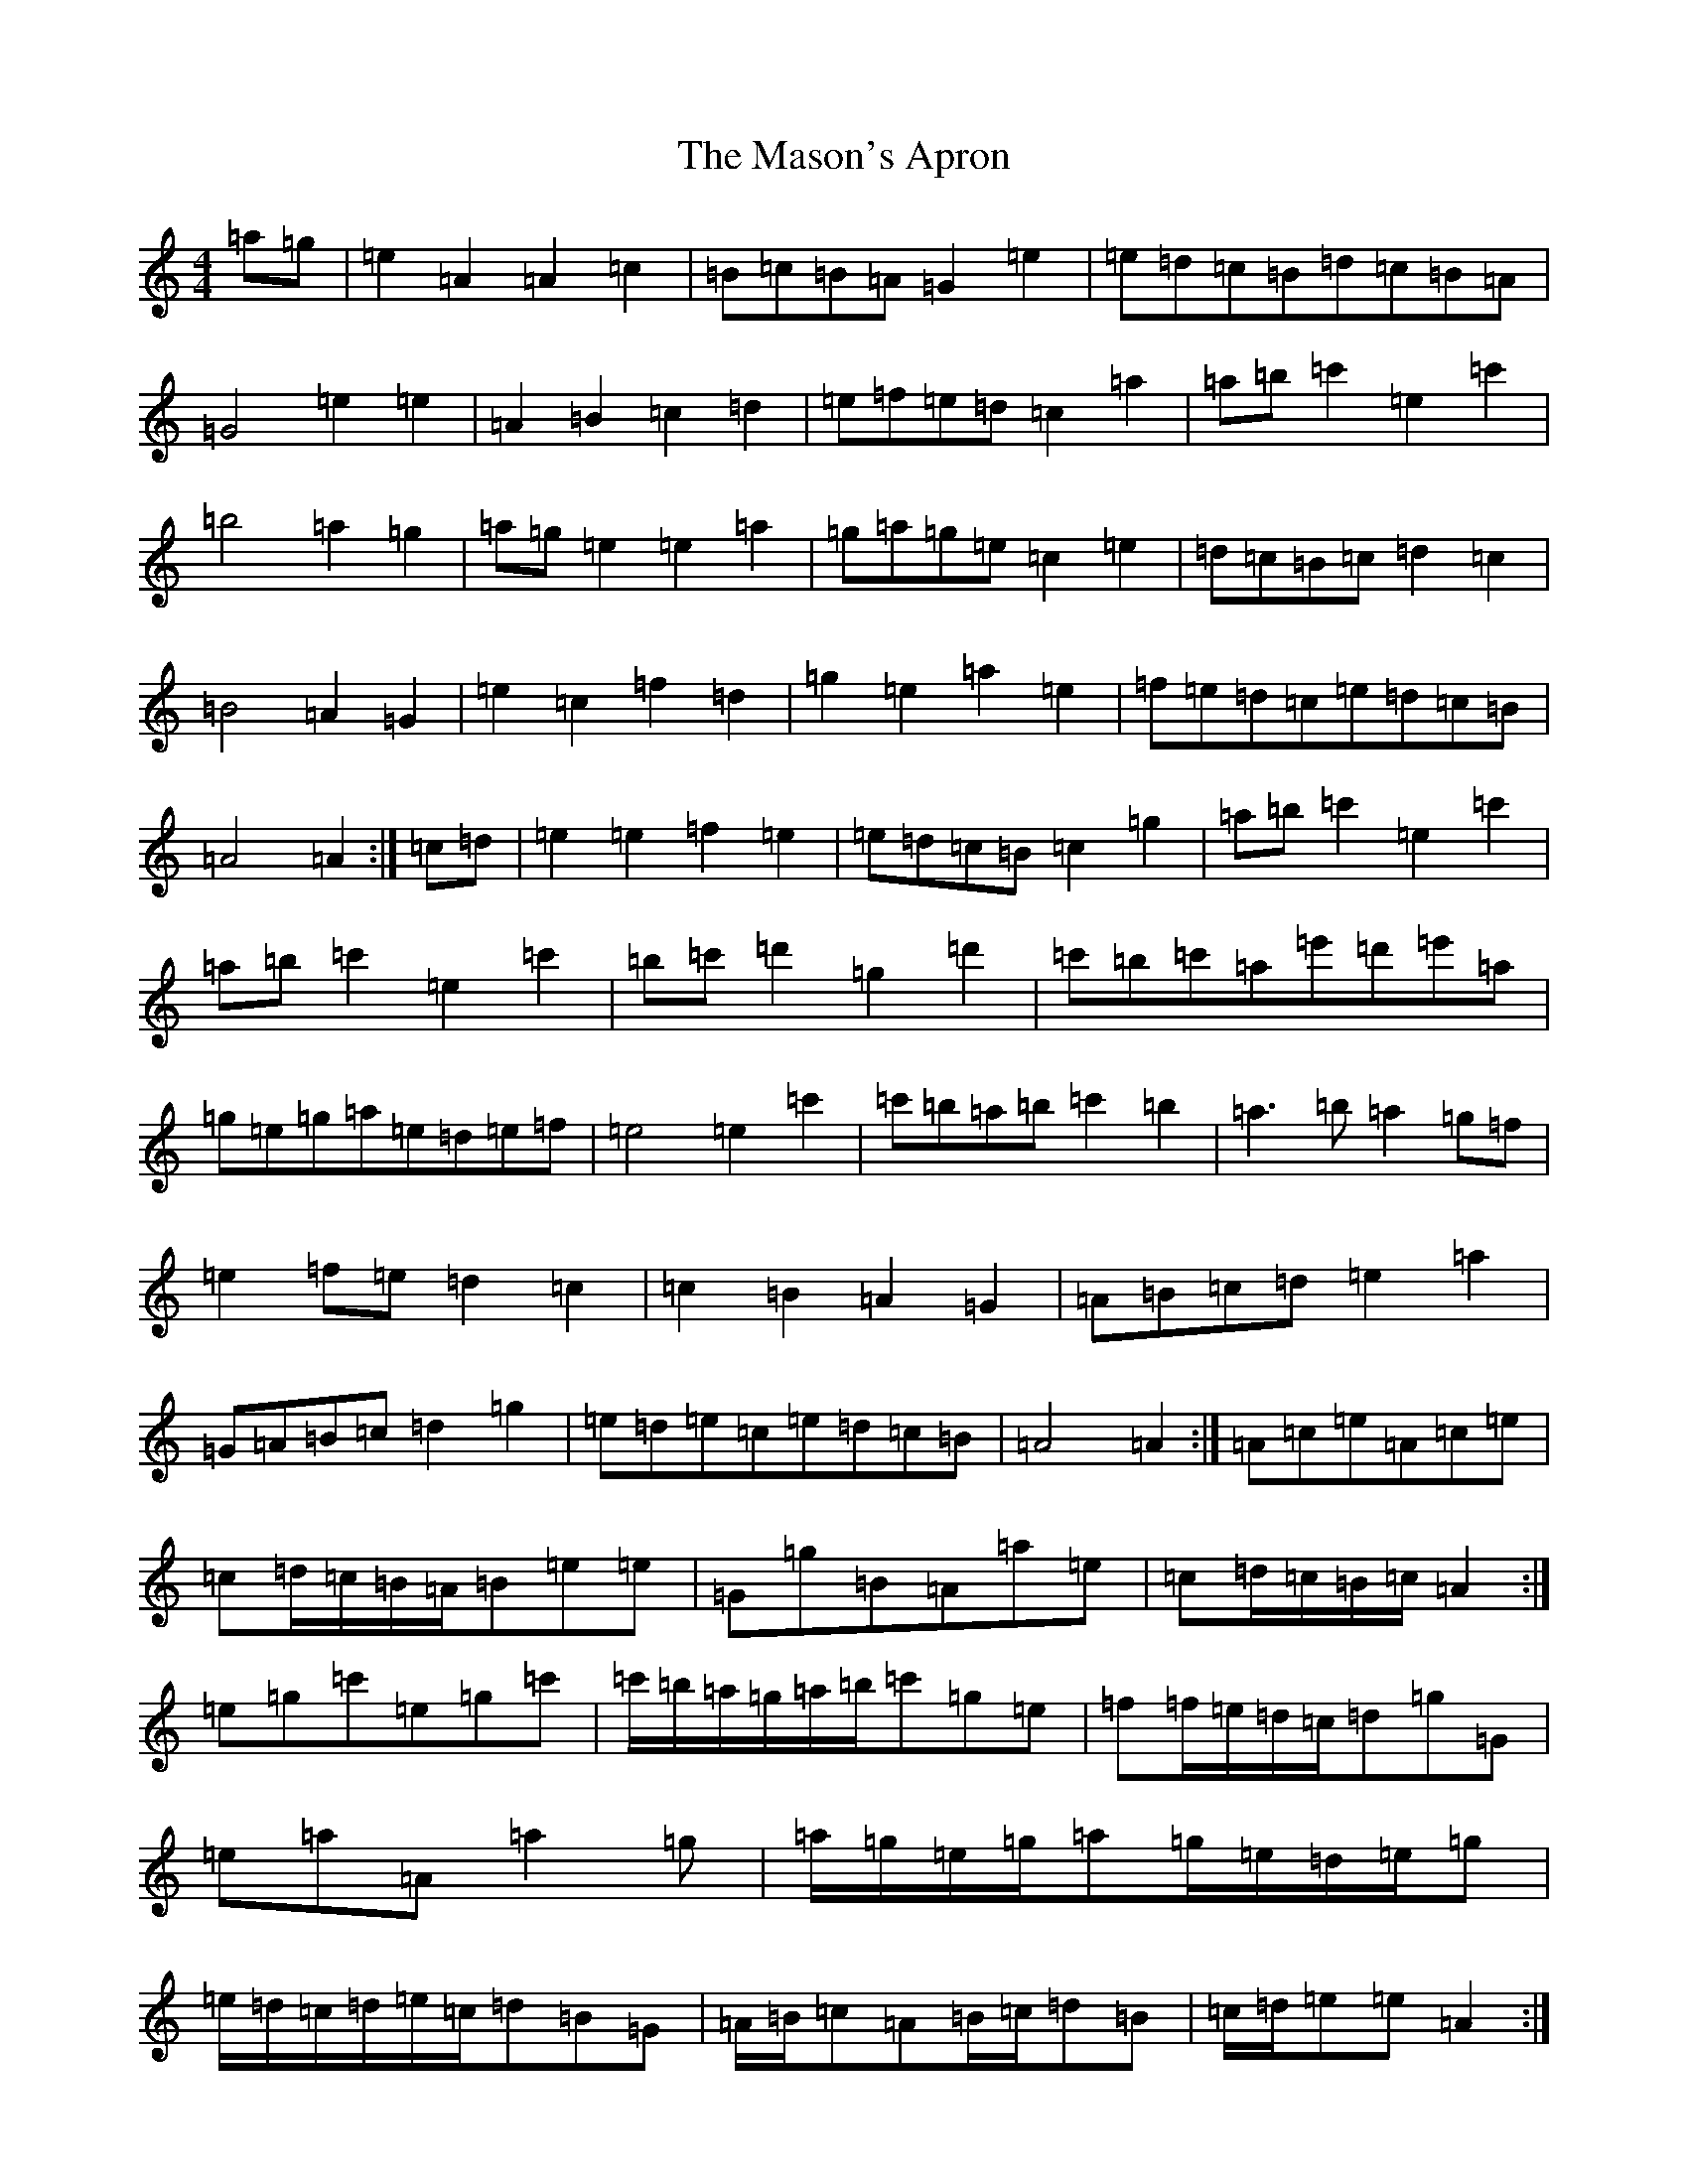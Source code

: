 X: 14919
T: Mason's Apron, The
S: https://thesession.org/tunes/74#setting12549
Z: A Major
R: reel
M:4/4
L:1/8
K: C Major
=a=g|=e2=A2=A2=c2|=B=c=B=A=G2=e2|=e=d=c=B=d=c=B=A|=G4=e2=e2|=A2=B2=c2=d2|=e=f=e=d=c2=a2|=a=b=c'2=e2=c'2|=b4=a2=g2|=a=g=e2=e2=a2|=g=a=g=e=c2=e2|=d=c=B=c=d2=c2|=B4=A2=G2|=e2=c2=f2=d2|=g2=e2=a2=e2|=f=e=d=c=e=d=c=B|=A4=A2:|=c=d|=e2=e2=f2=e2|=e=d=c=B=c2=g2|=a=b=c'2=e2=c'2|=a=b=c'2=e2=c'2|=b=c'=d'2=g2=d'2|=c'=b=c'=a=e'=d'=e'=a|=g=e=g=a=e=d=e=f|=e4=e2=c'2|=c'=b=a=b=c'2=b2|=a3=b=a2=g=f|=e2=f=e=d2=c2|=c2=B2=A2=G2|=A=B=c=d=e2=a2|=G=A=B=c=d2=g2|=e=d=e=c=e=d=c=B|=A4=A2:|=A=c=e=A=c=e|=c=d/2=c/2=B/2=A/2=B=e=e|=G=g=B=A=a=e|=c=d/2=c/2=B/2=c/2=A2:|=e=g=c'=e=g=c'|=c'/2=b/2=a/2=g/2=a/2=b/2=c'=g=e|=f=f/2=e/2=d/2=c/2=d=g=G|=e=a=A=a2=g|=a/2=g/2=e/2=g/2=a=g/2=e/2=d/2=e/2=g|=e/2=d/2=c/2=d/2=e/2=c/2=d=B=G|=A/2=B/2=c=A=B/2=c/2=d=B|=c/2=d/2=e=e=A2:|